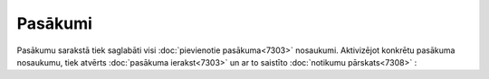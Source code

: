 .. 7312 Pasākumi************ 
Pasākumu sarakstā tiek saglabāti visi :doc:`pievienotie
pasākuma<7303>` nosaukumi. Aktivizējot konkrētu pasākuma nosaukumu,
tiek atvērts :doc:`pasākuma ierakst<7303>` un ar to saistīto
:doc:`notikumu pārskats<7308>` :







 